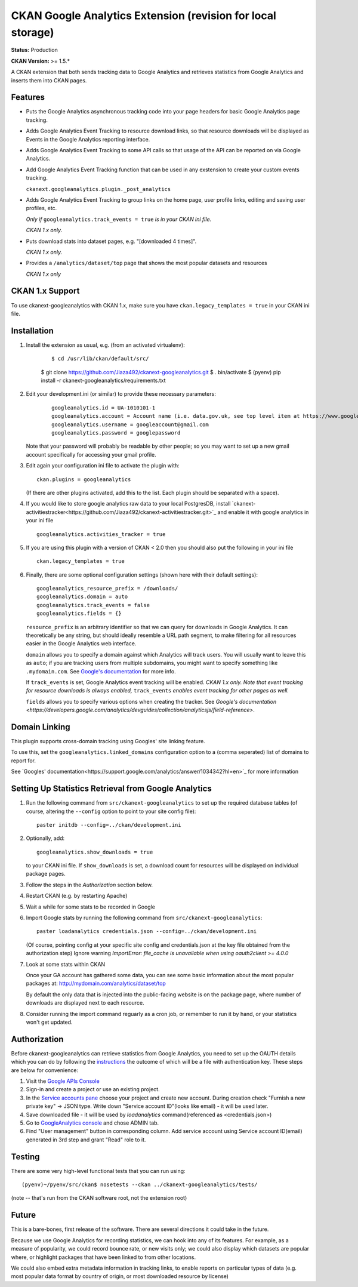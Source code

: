 CKAN Google Analytics Extension (revision for local storage)
===============================

**Status:** Production

**CKAN Version:** >= 1.5.*

A CKAN extension that both sends tracking data to Google Analytics and
retrieves statistics from Google Analytics and inserts them into CKAN pages.

Features
--------

* Puts the Google Analytics asynchronous tracking code into your page headers
  for basic Google Analytics page tracking.

* Adds Google Analytics Event Tracking to resource download links, so that
  resource downloads will be displayed as Events in the Google Analytics
  reporting interface.

* Adds Google Analytics Event Tracking to some API calls so that usage of the
  API can be reported on via Google Analytics.

* Add Google Analytics Event Tracking function that can be used in any exstension
  to create your custom events tracking.

  ``ckanext.googleanalytics.plugin._post_analytics``

* Adds Google Analytics Event Tracking to group links on the home page,
  user profile links, editing and saving user profiles, etc.

  *Only if* ``googleanalytics.track_events = true`` *is in your CKAN ini file.*

  *CKAN 1.x only*.

* Puts download stats into dataset pages, e.g. "[downloaded 4 times]".

  *CKAN 1.x only.*

* Provides a ``/analytics/dataset/top`` page that shows the most popular
  datasets and resources

  *CKAN 1.x only*

CKAN 1.x Support
----------------

To use ckanext-googleanalytics with CKAN 1.x, make sure you have
``ckan.legacy_templates = true`` in your CKAN ini file.

Installation
------------

1. Install the extension as usual, e.g. (from an activated virtualenv):

    ::
	
	$ cd /usr/lib/ckan/default/src/
    $ git clone https://github.com/Jiaza492/ckanext-googleanalytics.git
    $ . bin/activate
    $ (pyenv) pip install -r ckanext-googleanalytics/requirements.txt

2. Edit your development.ini (or similar) to provide these necessary parameters:

    ::

      googleanalytics.id = UA-1010101-1
      googleanalytics.account = Account name (i.e. data.gov.uk, see top level item at https://www.google.com/analytics)
      googleanalytics.username = googleaccount@gmail.com
      googleanalytics.password = googlepassword

   Note that your password will probably be readable by other people;
   so you may want to set up a new gmail account specifically for
   accessing your gmail profile.

3. Edit again your configuration ini file to activate the plugin
   with:

   ::

      ckan.plugins = googleanalytics

   (If there are other plugins activated, add this to the list.  Each
   plugin should be separated with a space).

4. If you would like to store google analytics raw data to your local PostgresDB, install 
   `ckanext-activitiestracker<https://github.com/Jiaza492/ckanext-activitiestracker.git>`_
   and enable it with google analytics in your ini file
   
   ::

      googleanalytics.activities_tracker = true
   

5. If you are using this plugin with a version of CKAN < 2.0 then you should
   also put the following in your ini file
   
   ::

       ckan.legacy_templates = true


6. Finally, there are some optional configuration settings (shown here
   with their default settings)::

      googleanalytics_resource_prefix = /downloads/
      googleanalytics.domain = auto
      googleanalytics.track_events = false
      googleanalytics.fields = {}

   ``resource_prefix`` is an arbitrary identifier so that we can query
   for downloads in Google Analytics.  It can theoretically be any
   string, but should ideally resemble a URL path segment, to make
   filtering for all resources easier in the Google Analytics web
   interface.

   ``domain`` allows you to specify a domain against which Analytics
   will track users.  You will usually want to leave this as ``auto``;
   if you are tracking users from multiple subdomains, you might want
   to specify something like ``.mydomain.com``.
   See `Google's documentation
   <http://code.google.com/apis/analytics/docs/gaJS/gaJSApiDomainDirectory.html#_gat.GA_Tracker_._setDomainName>`_
   for more info.

   If ``track_events`` is set, Google Analytics event tracking will be
   enabled. *CKAN 1.x only.* *Note that event tracking for resource downloads
   is always enabled,* ``track_events`` *enables event tracking for other
   pages as well.*

   ``fields`` allows you to specify various options when creating the tracker. See `Google's documentation <https://developers.google.com/analytics/devguides/collection/analyticsjs/field-reference>`.

Domain Linking
--------------

This plugin supports cross-domain tracking using Googles' site linking feature.

To use this, set the ``googleanalytics.linked_domains`` configuration option to a (comma seperated) list of domains to report for.

See `Googles' documentation<https://support.google.com/analytics/answer/1034342?hl=en>`_ for more information

Setting Up Statistics Retrieval from Google Analytics
-----------------------------------------------------

1. Run the following command from ``src/ckanext-googleanalytics`` to
   set up the required database tables (of course, altering the
   ``--config`` option to point to your site config file)::

       paster initdb --config=../ckan/development.ini

2. Optionally, add::

       googleanalytics.show_downloads = true

   to your CKAN ini file. If ``show_downloads`` is set, a download count for
   resources will be displayed on individual package pages.

3. Follow the steps in the *Authorization* section below.

4. Restart CKAN (e.g. by restarting Apache)

5. Wait a while for some stats to be recorded in Google

6. Import Google stats by running the following command from
   ``src/ckanext-googleanalytics``::

       paster loadanalytics credentials.json --config=../ckan/development.ini

   (Of course, pointing config at your specific site config and credentials.json at the
   key file obtained from the authorization step)
   Ignore warning `ImportError: file_cache is unavailable when using oauth2client >= 4.0.0`

7. Look at some stats within CKAN

   Once your GA account has gathered some data, you can see some basic
   information about the most popular packages at:
   http://mydomain.com/analytics/dataset/top

   By default the only data that is injected into the public-facing
   website is on the package page, where number of downloads are
   displayed next to each resource.

8. Consider running the import command reguarly as a cron job, or
   remember to run it by hand, or your statistics won't get updated.


Authorization
--------------

Before ckanext-googleanalytics can retrieve statistics from Google Analytics, you need to set up the OAUTH details which you can do by following the `instructions <https://developers.google.com/analytics/devguides/reporting/core/v3/quickstart/service-py>`_ the outcome of which will be a file with authentication key. These steps are below for convenience:

1. Visit the `Google APIs Console <https://code.google.com/apis/console>`_

2. Sign-in and create a project or use an existing project.

3. In the `Service accounts pane <https://console.developers.google.com/iam-admin/serviceaccounts>`_ choose your project and create new account. During creation check "Furnish a new private key" -> JSON type. Write down "Service account ID"(looks like email) - it will be used later.

4. Save downloaded file - it will be used by `loadanalytics` command(referenced as <credentials.json>)

5. Go to `GoogleAnalytics console <https://analytics.google.com/analytics/web/#management>`_ and chose ADMIN tab.

6. Find "User management" button in corresponding column. Add service account using Service account ID(email) generated in 3rd step and grant "Read" role to it.


Testing
-------

There are some very high-level functional tests that you can run using::

  (pyenv)~/pyenv/src/ckan$ nosetests --ckan ../ckanext-googleanalytics/tests/

(note -- that's run from the CKAN software root, not the extension root)

Future
------

This is a bare-bones, first release of the software.  There are
several directions it could take in the future.

Because we use Google Analytics for recording statistics, we can hook
into any of its features.  For example, as a measure of popularity, we
could record bounce rate, or new visits only; we could also display
which datasets are popular where, or highlight packages that have been
linked to from other locations.

We could also embed extra metadata information in tracking links, to
enable reports on particular types of data (e.g. most popular data
format by country of origin, or most downloaded resource by license)
